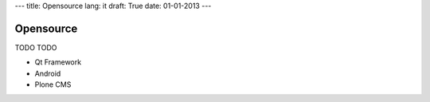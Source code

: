 ---
title: Opensource
lang: it
draft: True
date: 01-01-2013
---

Opensource
----------
TODO TODO

- Qt Framework
- Android
- Plone CMS
